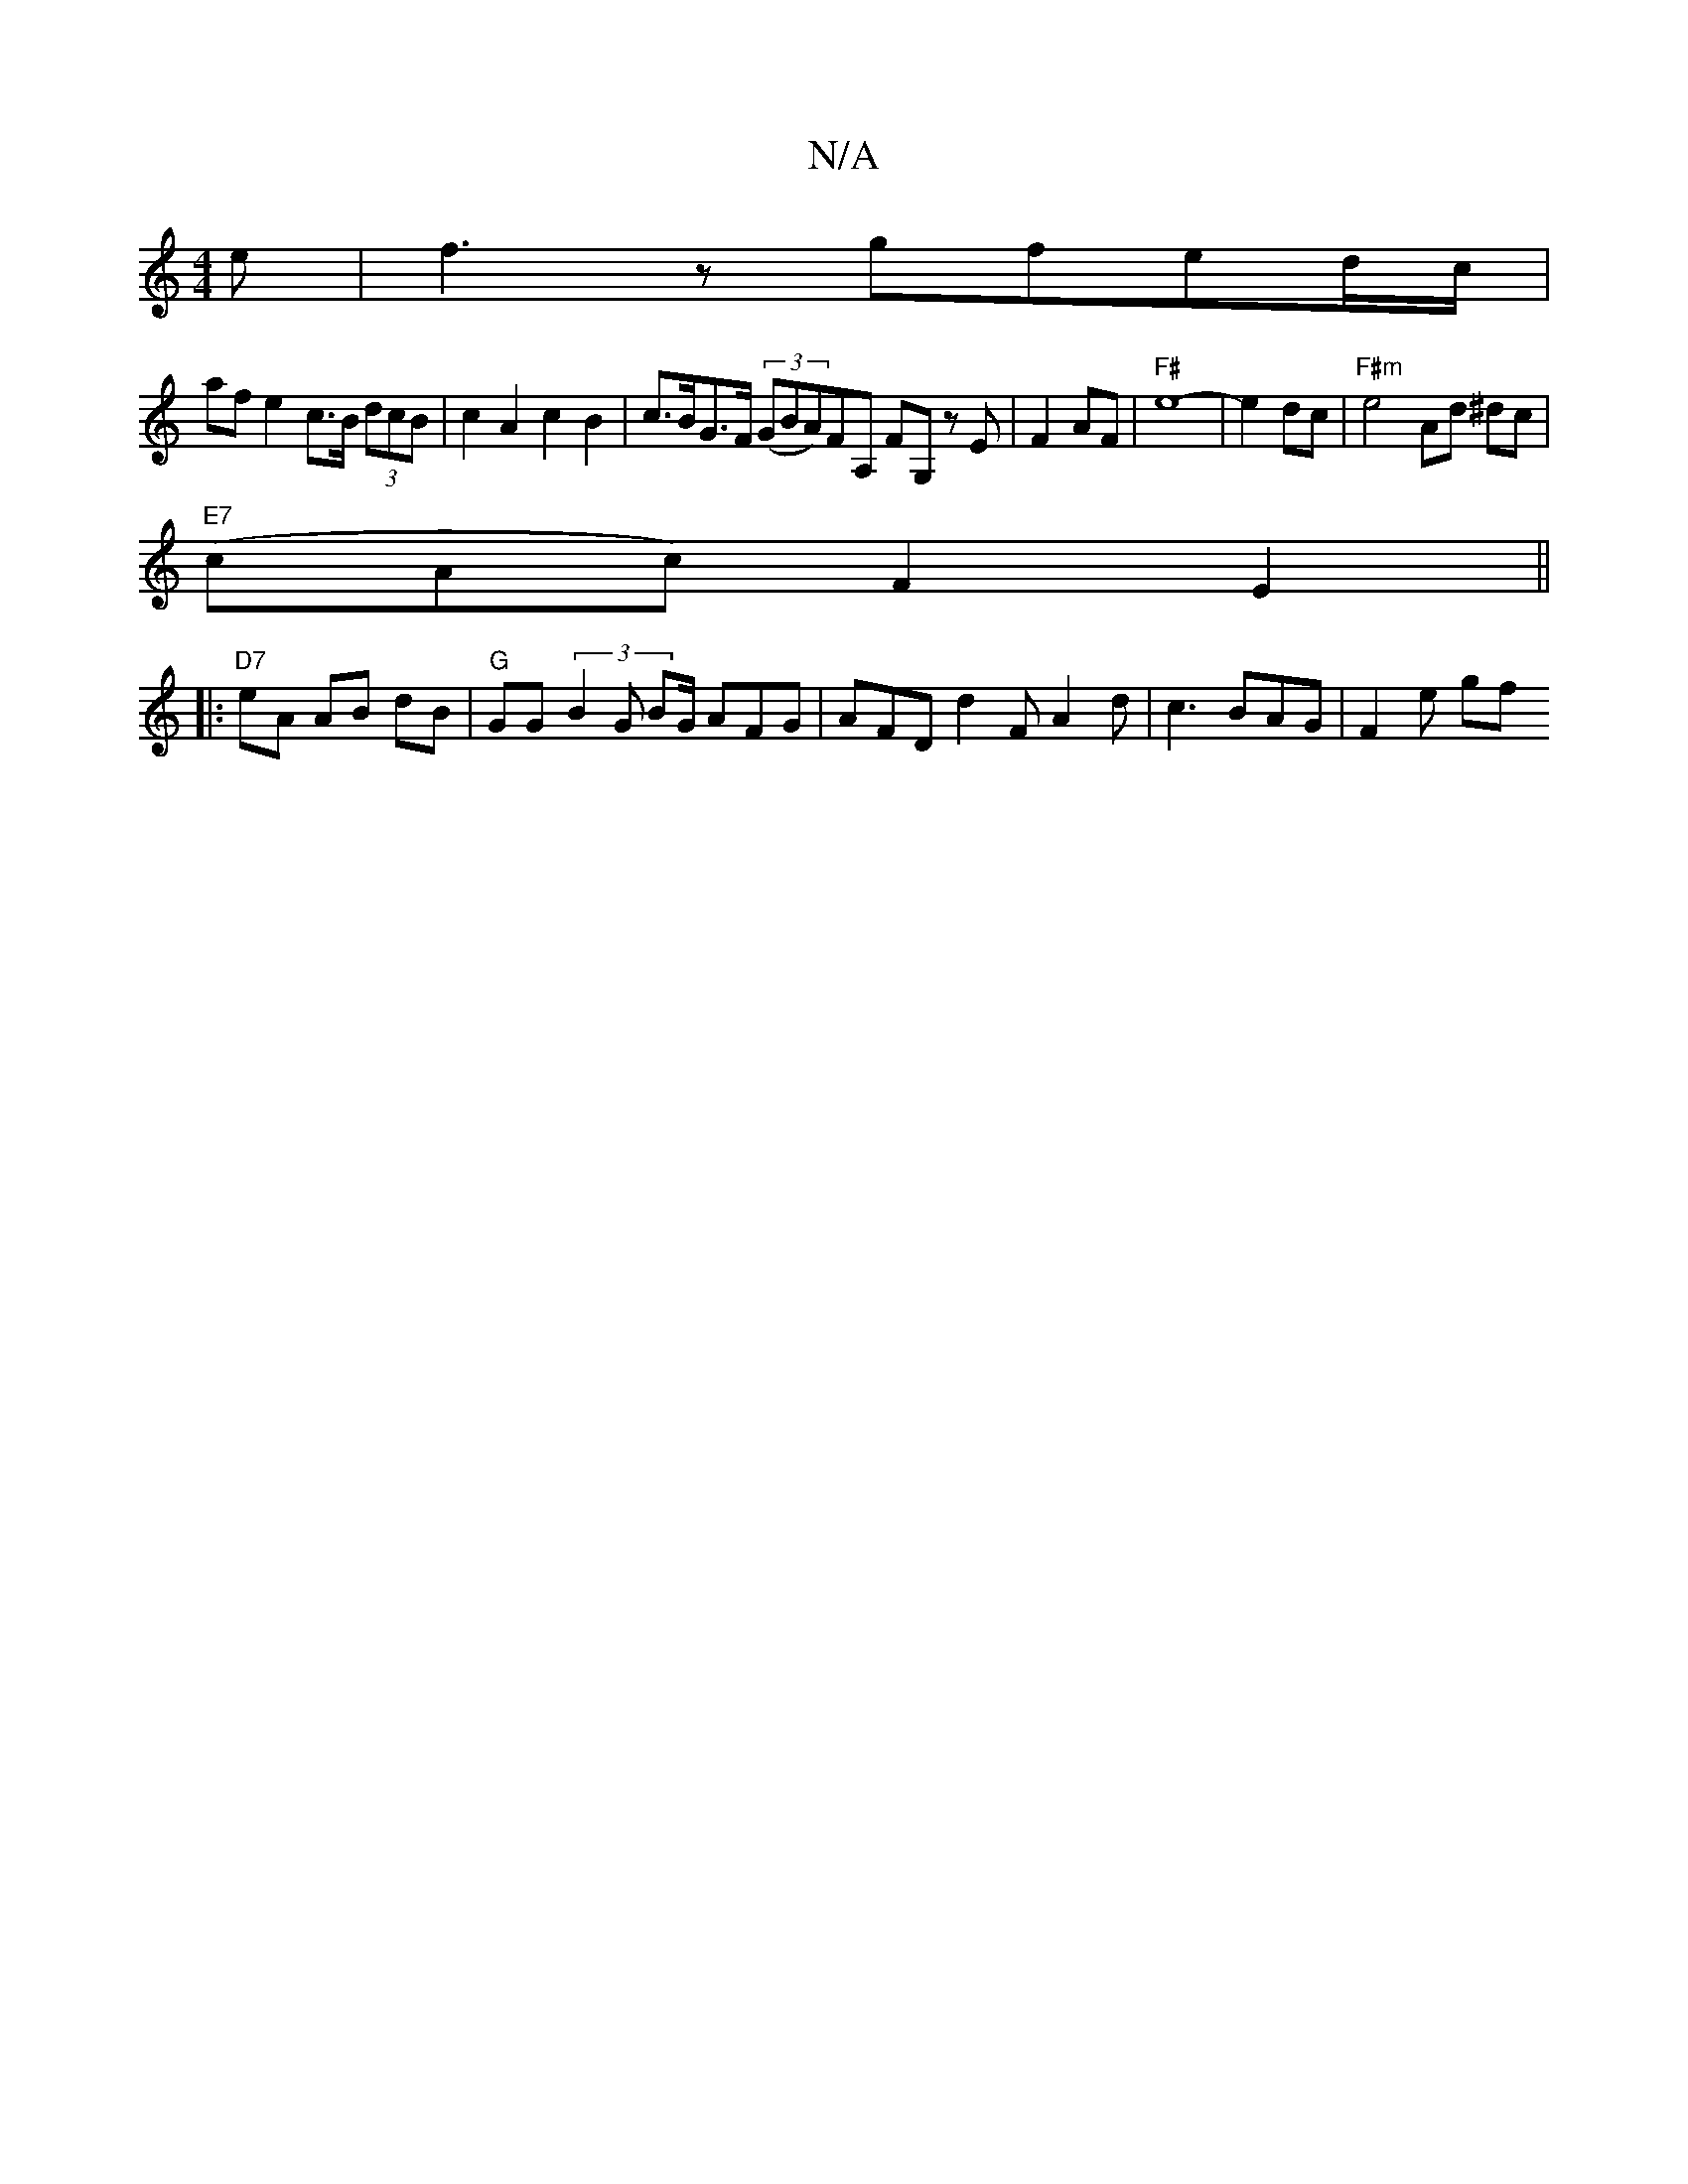 X:1
T:N/A
M:4/4
R:N/A
K:Cmajor
e | f3 z gfed/c/ |
af e2 c>B (3dcB | c2 A2 c2 B2 | c>BG>F (3(GBA)FA, FG, z E |F2AF|"F#"e8-|e2dc|"F#m"e4 Ad ^dc |
"E7"(cAc) F2 E2 ||
|: "D7" eA AB dB | "G"GG (3B2G BG/ AFG|AFD d2F A2d|c3 BAG | F2e (3gf